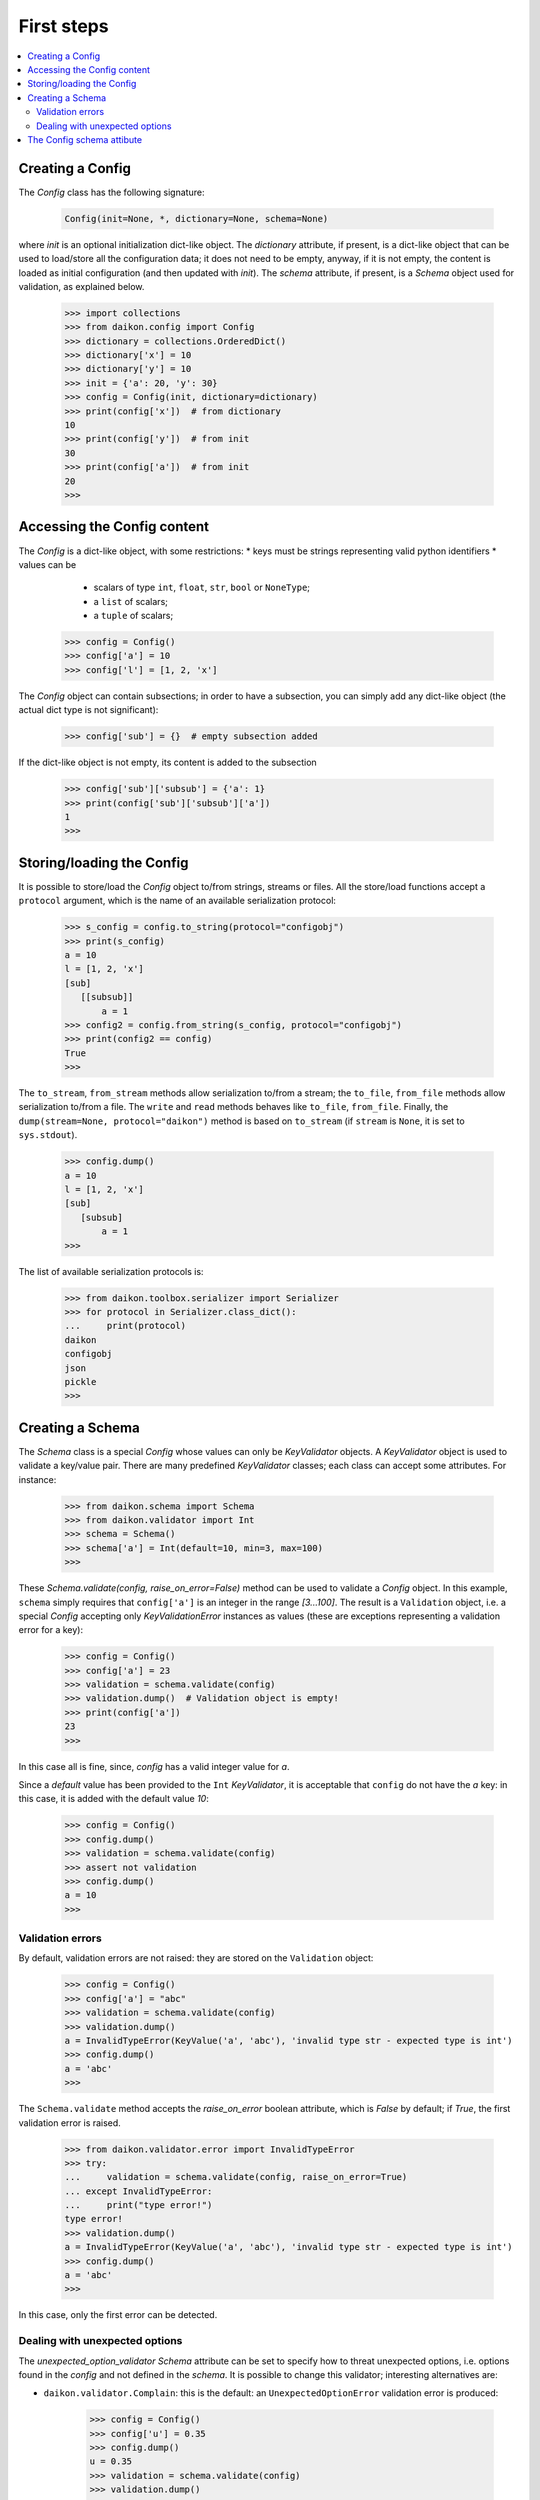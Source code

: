 .. _intro:

=============
 First steps
=============

.. contents::
    :local:
    :depth: 2

Creating a Config
=================

The *Config* class has the following signature:

 .. code-block:: python
    
    Config(init=None, *, dictionary=None, schema=None)

where *init* is an optional initialization dict-like object. The *dictionary* attribute, if present, is a dict-like object that can be used to load/store all the configuration data; it does not need to be empty, anyway, if it is not empty, the content is loaded as initial configuration (and then updated with *init*). The *schema* attribute, if present, is a *Schema* object used for validation, as explained below.

 >>> import collections
 >>> from daikon.config import Config
 >>> dictionary = collections.OrderedDict()
 >>> dictionary['x'] = 10
 >>> dictionary['y'] = 10
 >>> init = {'a': 20, 'y': 30}
 >>> config = Config(init, dictionary=dictionary)
 >>> print(config['x'])  # from dictionary
 10
 >>> print(config['y'])  # from init
 30
 >>> print(config['a'])  # from init
 20
 >>>

Accessing the Config content
============================

The *Config* is a dict-like object, with some restrictions:
* keys must be strings representing valid python identifiers
* values can be
  - scalars of type ``int``, ``float``, ``str``, ``bool`` or ``NoneType``;
  - a ``list`` of scalars;
  - a ``tuple`` of scalars;

 >>> config = Config()
 >>> config['a'] = 10
 >>> config['l'] = [1, 2, 'x']

The *Config* object can contain subsections; in order to have a subsection, you can simply add any dict-like object (the actual dict type is not significant):

 >>> config['sub'] = {}  # empty subsection added

If the dict-like object is not empty, its content is added to the subsection

 >>> config['sub']['subsub'] = {'a': 1}
 >>> print(config['sub']['subsub']['a'])
 1
 >>>

Storing/loading the Config
==========================

It is possible to store/load the *Config* object to/from strings, streams or files. All the store/load functions accept a ``protocol`` argument, which is the name of an available serialization protocol:

 >>> s_config = config.to_string(protocol="configobj")
 >>> print(s_config)
 a = 10
 l = [1, 2, 'x']
 [sub]
    [[subsub]]
        a = 1
 >>> config2 = config.from_string(s_config, protocol="configobj")
 >>> print(config2 == config)
 True
 >>>

The ``to_stream``, ``from_stream`` methods allow serialization to/from a stream; the ``to_file``, ``from_file`` methods allow serialization to/from a file. The ``write`` and ``read`` methods behaves like ``to_file``, ``from_file``.
Finally, the ``dump(stream=None, protocol="daikon")`` method is based on ``to_stream`` (if ``stream`` is ``None``, it is set to ``sys.stdout``).

 >>> config.dump()
 a = 10
 l = [1, 2, 'x']
 [sub]
    [subsub]
        a = 1
 >>>

The list of available serialization protocols is:

 >>> from daikon.toolbox.serializer import Serializer
 >>> for protocol in Serializer.class_dict():
 ...     print(protocol)
 daikon
 configobj
 json
 pickle
 >>>

Creating a Schema
=================

The *Schema* class is a special *Config* whose values can only be *KeyValidator* objects. A *KeyValidator* object is used to validate a key/value pair. There are many predefined *KeyValidator* classes; each class can accept some attributes. For instance:

 >>> from daikon.schema import Schema
 >>> from daikon.validator import Int
 >>> schema = Schema()
 >>> schema['a'] = Int(default=10, min=3, max=100)
 >>>
 
These *Schema.validate(config, raise_on_error=False)* method can be used to validate a *Config* object. In this example, ``schema`` simply requires that ``config['a']`` is an integer in the range *[3...100]*. The result is a ``Validation`` object, i.e. a special *Config* accepting only *KeyValidationError* instances as values (these are exceptions representing a validation error for a key):

 >>> config = Config()
 >>> config['a'] = 23
 >>> validation = schema.validate(config)
 >>> validation.dump()  # Validation object is empty!
 >>> print(config['a'])
 23
 >>>

In this case all is fine, since, *config* has a valid integer value for *a*.

Since a *default* value has been provided to the ``Int`` *KeyValidator*, it is acceptable that ``config`` do not have the *a* key: in this case, it is added with the default value *10*:

 >>> config = Config()
 >>> config.dump()
 >>> validation = schema.validate(config)
 >>> assert not validation
 >>> config.dump()
 a = 10
 >>>

Validation errors
-----------------

By default, validation errors are not raised: they are stored on the ``Validation`` object:

 >>> config = Config()
 >>> config['a'] = "abc"
 >>> validation = schema.validate(config)
 >>> validation.dump()
 a = InvalidTypeError(KeyValue('a', 'abc'), 'invalid type str - expected type is int')
 >>> config.dump()
 a = 'abc'
 >>>

The ``Schema.validate`` method accepts the *raise_on_error* boolean attribute, which is *False* by default; if *True*, the first validation error is raised.

 >>> from daikon.validator.error import InvalidTypeError
 >>> try:
 ...     validation = schema.validate(config, raise_on_error=True)
 ... except InvalidTypeError:
 ...     print("type error!")
 type error!
 >>> validation.dump()
 a = InvalidTypeError(KeyValue('a', 'abc'), 'invalid type str - expected type is int')
 >>> config.dump()
 a = 'abc'
 >>>

In this case, only the first error can be detected.

Dealing with unexpected options
-------------------------------

The *unexpected_option_validator* *Schema* attribute can be set to specify how to threat unexpected options, i.e. options found in the *config* and not defined in the *schema*. It is possible to change this validator; interesting alternatives are:

* ``daikon.validator.Complain``: this is the default: an ``UnexpectedOptionError`` validation error is produced:

     >>> config = Config()
     >>> config['u'] = 0.35
     >>> config.dump()
     u = 0.35
     >>> validation = schema.validate(config)
     >>> validation.dump()
     u = UnexpectedOptionError(KeyValue('u', 0.35), "unexpected option 'u'")
     >>> config.dump()
     u = 0.35
     a = 10
     >>>

* ``daikon.validator.Ignore``: the unexpected option is ignored and left in the config;

     >>> from daikon.validator import Ignore
     >>> schema.unexpected_option_validator = Ignore()
     >>> config.dump()
     u = 0.35
     a = 10
     >>> validation = schema.validate(config)
     >>> validation.dump()
     >>> config.dump()
     u = 0.35
     a = 10
     >>>

* ``daikon.validator.Remove``: the unexpected option is removed;

     >>> from daikon.validator import Remove
     >>> schema.unexpected_option_validator = Remove()
     >>> config.dump()
     u = 0.35
     a = 10
     >>> validation = schema.validate(config)
     >>> validation.dump()
     >>> config.dump()
     a = 10
     >>>

Anyway, any othe validator can be used.

The Config schema attibute
==========================

A *Config* instance can be initialized with a schema attribute; the schema is then used for automatic validation during load/store, or when requested:

 >>> schema = Schema()
 >>> schema['x'] = Int(min=30)
 >>> schema['y'] = Int(max=2)
 >>> schema['z'] = Int(default=3)
 >>> config = Config(schema=schema, validate=False)
 >>> config['x'] = 10
 >>> config['y'] = 10
 >>> validation = config.self_validate(raise_on_error=False)
 >>> validation.dump()
 x = MinValueError(KeyValue('x', 10), 'value is lower than min 30')
 y = MaxValueError(KeyValue('y', 10), 'value is greater than max 2')

The ``self_validate`` method is automatically called by all the *store/load* methods, with ``raise_on_error=True``; in case of errors, a *ConfigValidationError* exception is raised. This exception has a ``validation`` attribute containing all the validation errors:
 
 >>> from daikon.config import ConfigValidationError
 >>> try:
 ...     config.dump()
 ... except ConfigValidationError as err:
 ...     print("config validation error:")
 ...     err.validation.dump()
 config validation error:
 x = MinValueError(KeyValue('x', 10), 'value is lower than min 30')
 y = MaxValueError(KeyValue('y', 10), 'value is greater than max 2')
 >>>

